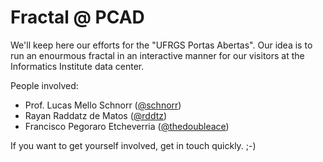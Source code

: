 * Fractal @ PCAD

We'll keep here our efforts for the "UFRGS Portas Abertas". Our idea
is to run an enourmous fractal in an interactive manner for our
visitors at the Informatics Institute data center.

People involved:
- Prof. Lucas Mello Schnorr ([[https://github.com/schnorr][@schnorr]])
- Rayan Raddatz de Matos ([[https://github.com/rddtz][@rddtz]])
- Francisco Pegoraro Etcheverria ([[https://github.com/thedoubleace][@thedoubleace]])

If you want to get yourself involved, get in touch quickly. ;-)
